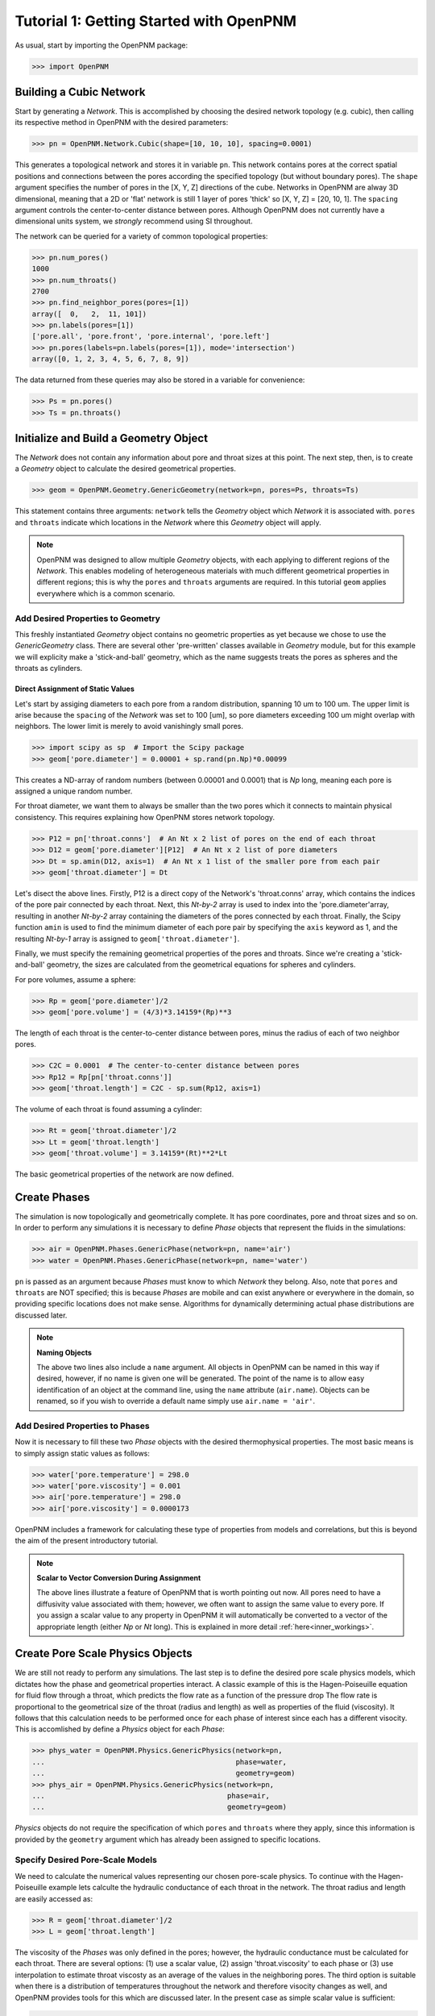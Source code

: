 .. _getting_started:

###############################################################################
Tutorial 1: Getting Started with OpenPNM
###############################################################################

As usual, start by importing the OpenPNM package:

>>> import OpenPNM

===============================================================================
Building a Cubic Network
===============================================================================

Start by generating a *Network*.  This is accomplished by choosing the desired network topology (e.g. cubic), then calling its respective method in OpenPNM with the desired parameters:

>>> pn = OpenPNM.Network.Cubic(shape=[10, 10, 10], spacing=0.0001)

This generates a topological network and stores it in variable ``pn``.  This network contains pores at the correct spatial positions and connections between the pores according the specified topology (but without boundary pores).  The ``shape`` argument specifies the number of pores in the [X, Y, Z] directions of the cube.  Networks in OpenPNM are alway 3D dimensional, meaning that a 2D or 'flat' network is still 1 layer of pores 'thick' so [X, Y, Z] = [20, 10, 1].  The ``spacing`` argument controls the center-to-center distance between pores.  Although OpenPNM does not currently have a dimensional units system, we *strongly* recommend using SI throughout.

The network can be queried for a variety of common topological properties:

>>> pn.num_pores()
1000
>>> pn.num_throats()
2700
>>> pn.find_neighbor_pores(pores=[1])
array([  0,   2,  11, 101])
>>> pn.labels(pores=[1])
['pore.all', 'pore.front', 'pore.internal', 'pore.left']
>>> pn.pores(labels=pn.labels(pores=[1]), mode='intersection')
array([0, 1, 2, 3, 4, 5, 6, 7, 8, 9])

The data returned from these queries may also be stored in a variable for convenience:

>>> Ps = pn.pores()
>>> Ts = pn.throats()

===============================================================================
Initialize and Build a Geometry Object
===============================================================================

The *Network* does not contain any information about pore and throat sizes at this point.  The next step, then, is to create a *Geometry* object to calculate the desired geometrical properties.

>>> geom = OpenPNM.Geometry.GenericGeometry(network=pn, pores=Ps, throats=Ts)

This statement contains three arguments: ``network`` tells the *Geometry* object which *Network* it is associated with.  ``pores`` and ``throats`` indicate which locations in the *Network* where this *Geometry* object will apply.

.. note::

	OpenPNM was designed to allow multiple *Geometry* objects, with each applying to different regions of the *Network*.  This enables modeling of heterogeneous materials with much different geometrical properties in different regions; this is why the ``pores`` and ``throats`` arguments are required.  In this tutorial ``geom`` applies everywhere which is a common scenario.

+++++++++++++++++++++++++++++++++++++++++++++++++++++++++++++++++++++++++++++++
Add Desired Properties to Geometry
+++++++++++++++++++++++++++++++++++++++++++++++++++++++++++++++++++++++++++++++

This freshly instantiated *Geometry* object contains no geometric properties as yet because we chose to use the *GenericGeometry* class.  There are several other 'pre-written' classes available in *Geometry* module, but for this example we will explicity make a 'stick-and-ball' geometry, which as the name suggests treats the pores as spheres and the throats as cylinders.

-------------------------------------------------------------------------------
Direct Assignment of Static Values
-------------------------------------------------------------------------------

Let's start by assiging diameters to each pore from a random distribution, spanning 10 um to 100 um.  The upper limit is arise because the ``spacing`` of the *Network* was set to 100 [um], so pore diameters exceeding 100 um might overlap with neighbors.  The lower limit is merely to avoid vanishingly small pores.

>>> import scipy as sp  # Import the Scipy package
>>> geom['pore.diameter'] = 0.00001 + sp.rand(pn.Np)*0.00099

This creates a ND-array of random numbers (between 0.00001 and 0.0001) that is *Np* long, meaning each pore is assigned a unique random number.

For throat diameter, we want them to always be smaller than the two pores which it connects to maintain physical consistency. This requires explaining how OpenPNM stores network topology.

>>> P12 = pn['throat.conns']  # An Nt x 2 list of pores on the end of each throat
>>> D12 = geom['pore.diameter'][P12]  # An Nt x 2 list of pore diameters
>>> Dt = sp.amin(D12, axis=1)  # An Nt x 1 list of the smaller pore from each pair
>>> geom['throat.diameter'] = Dt

Let's disect the above lines.  Firstly, P12 is a direct copy of the Network's \'throat.conns\' array, which contains the indices of the pore pair connected by each throat.  Next, this *Nt-by-2* array is used to index into the \'pore.diameter'\ array, resulting in another *Nt-by-2* array containing the diameters of the pores connected by each throat.  Finally, the Scipy function ``amin`` is used to find the minimum diameter of each pore pair by specifying the ``axis`` keyword as 1, and the resulting *Nt-by-1* array is assigned to ``geom['throat.diameter']``.

Finally, we must specify the remaining geometrical properties of the pores and throats. Since we're creating a 'stick-and-ball' geometry, the sizes are calculated from the geometrical equations for spheres and cylinders.

For pore volumes, assume a sphere:

>>> Rp = geom['pore.diameter']/2
>>> geom['pore.volume'] = (4/3)*3.14159*(Rp)**3

The length of each throat is the center-to-center distance between pores, minus the radius of each of two neighbor pores.

>>> C2C = 0.0001  # The center-to-center distance between pores
>>> Rp12 = Rp[pn['throat.conns']]
>>> geom['throat.length'] = C2C - sp.sum(Rp12, axis=1)

The volume of each throat is found assuming a cylinder:

>>> Rt = geom['throat.diameter']/2
>>> Lt = geom['throat.length']
>>> geom['throat.volume'] = 3.14159*(Rt)**2*Lt

The basic geometrical properties of the network are now defined.

===============================================================================
Create Phases
===============================================================================

The simulation is now topologically and geometrically complete.  It has pore coordinates, pore and throat sizes and so on.  In order to perform any simulations it is necessary to define *Phase* objects that represent the fluids in the simulations:

>>> air = OpenPNM.Phases.GenericPhase(network=pn, name='air')
>>> water = OpenPNM.Phases.GenericPhase(network=pn, name='water')

``pn`` is passed as an argument because *Phases* must know to which *Network* they belong.  Also, note that ``pores`` and ``throats`` are NOT specified; this is because *Phases* are mobile and can exist anywhere or everywhere in the domain, so providing specific locations does not make sense.  Algorithms for dynamically determining actual phase distributions are discussed later.

.. note:: **Naming Objects**

	The above two lines also include a ``name`` argument.  All objects in OpenPNM can be named in this way if desired, however, if no name is given one will be generated.  The point of the name is to allow easy identification of an object at the command line, using the ``name`` attribute (``air.name``).  Objects can be renamed, so if you wish to override a default name simply use ``air.name = 'air'``.

+++++++++++++++++++++++++++++++++++++++++++++++++++++++++++++++++++++++++++++++
Add Desired Properties to Phases
+++++++++++++++++++++++++++++++++++++++++++++++++++++++++++++++++++++++++++++++

Now it is necessary to fill these two *Phase* objects with the desired thermophysical properties.  The most basic means is to simply assign static values as follows:

>>> water['pore.temperature'] = 298.0
>>> water['pore.viscosity'] = 0.001
>>> air['pore.temperature'] = 298.0
>>> air['pore.viscosity'] = 0.0000173

OpenPNM includes a framework for calculating these type of properties from models and correlations, but this is beyond the aim of the present introductory tutorial.

.. note:: **Scalar to Vector Conversion During Assignment**

	The above lines illustrate a feature of OpenPNM that is worth pointing out now.  All pores need to have a diffusivity value associated with them; however, we often want to assign the same value to every pore.  If you assign a scalar value to any property in OpenPNM it will automatically be converted to a vector of the appropriate length (either *Np* or *Nt* long).  This is explained in more detail :ref:`here<inner_workings>`.

===============================================================================
Create Pore Scale Physics Objects
===============================================================================

We are still not ready to perform any simulations.  The last step is to define the desired pore scale physics models, which dictates how the phase and geometrical properties interact.  A classic example of this is the Hagen-Poiseuille equation for fluid flow through a throat, which predicts the flow rate as a function of the pressure drop  The flow rate is proportional to the geometrical size of the throat (radius and length) as well as properties of the fluid (viscosity).  It follows that this calculation needs to be performed once for each phase of interest since each has a different visocity.  This is accomlished by define a *Physics* object for each *Phase*:

>>> phys_water = OpenPNM.Physics.GenericPhysics(network=pn,
...                                             phase=water,
...                                             geometry=geom)
>>> phys_air = OpenPNM.Physics.GenericPhysics(network=pn,
...                                           phase=air,
...                                           geometry=geom)

*Physics* objects do not require the specification of which ``pores`` and ``throats`` where they apply, since this information is provided by the ``geometry`` argument which has already been assigned to specific locations.

+++++++++++++++++++++++++++++++++++++++++++++++++++++++++++++++++++++++++++++++
Specify Desired Pore-Scale Models
+++++++++++++++++++++++++++++++++++++++++++++++++++++++++++++++++++++++++++++++

We need to calculate the numerical values representing our chosen pore-scale physics.  To continue with the Hagen-Poiseuille example lets calculte the hydraulic conductance of each throat in the network.  The throat radius and length are easily accessed as:

>>> R = geom['throat.diameter']/2
>>> L = geom['throat.length']

The viscosity of the *Phases* was only defined in the pores; however, the hydraulic conductance must be calculated for each throat.  There are several options: (1) use a scalar value, (2) assign \'throat.viscosity\' to each phase or (3) use interpolation to estimate throat viscosty as an average of the values in the neighboring pores.  The third option is suitable when there is a distribution of temperatures throughout the network and therefore visocity changes as well, and OpenPNM provides tools for this which are discussed later.  In the present case as simple scalar value is sufficient:

>>> mu_w = 0.001
>>> phys_water['throat.hydraulic_conductance'] = 3.14159*R**4/(8*mu_w*L)
>>> mu_a = 0.0000173
>>> phys_air['throat.hydraulic_conductance'] = 3.14159*R**4/(8*mu_a*L)

Note that both of these calcualation use the same geometrical properties (R and L) but different phase properties (mu_w and mu_a).

===============================================================================
Run Some Simulations
===============================================================================

Finally, it is now possible to run some simulations.  The code below estimates the permeabilty through the network by applying a pressure gradient across and calculating the flux.  This starts by creating a StokesFlow *Algorithm*, which is pre-defined in OpenPNM:

>>> alg = OpenPNM.Algorithms.StokesFlow(network=pn, phase=air)

Like all the above objects, algorithms must be assigned to a *Network* via the ``network`` argument.  This algorithm is also associated with a *Phase* object, in this case ``air``, which dictates which pore-scale *Physics* properties to use (recall that ``phys_air`` was associated with ``air``).

Next the boundary conditions are applied using the ``set_boundary_conditions`` method on the *Algorithm* object.  Let's apply a 1 atm pressure gradient between the left and right sides of the domain:

>>> BC1_pores = pn.pores('right')
>>> alg.set_boundary_conditions(bctype='Dirichlet', bcvalue=202650, pores=BC1_pores)
>>> BC2_pores = pn.pores('left')
>>> alg.set_boundary_conditions(bctype='Dirichlet', bcvalue=101325, pores=BC2_pores)

.. note:: **Pore and Throat Labels**

	Note how the ``pores`` method was used to extract pore numbers based on the labels 'left' and 'right'.  It's possible to add your own labels to simulations to allow quick access to special sets of pores.  This is outlined :ref:`here<inner_workings>`.

To actually run the algorithm use the ``run`` method.  This builds the coefficient matrix from the existing values of hydraulic conductance, and inverts the matrix to solve for pressure in each pore, and stores the results within the *Algorithm's* dictionary under \'pore.pressure'\:

>>> alg.run()

The results ('pore.pressure') are held within the ``alg`` object and must be explicitly returned to the ``air`` object by the user if they wish to use these values in a subsequent calcualation.  The point of this data containment is to prevent unwanted overwriting of data.  Each algorithm has a method called ``return_results`` which places the pertinent values back onto the appropriate *Phase* object.

>>> alg.return_results()

===============================================================================
Visualise the Results
===============================================================================
We can now visualise our network and simulation results.  OpenPNM does not support native visualization, so data must be exported to a file for exploration in another program such as any of the several VTK front ends (i.e. Paraview).

>>> OpenPNM.export(network=pn, filename='net.vtp')

This creates a *net.vtp* file in the active directory, which can be loaded from ParaView. For a quick tutorial on the use of Paraview with OpenPNM data, see :ref:`Using Paraview<paraview_example>`.
